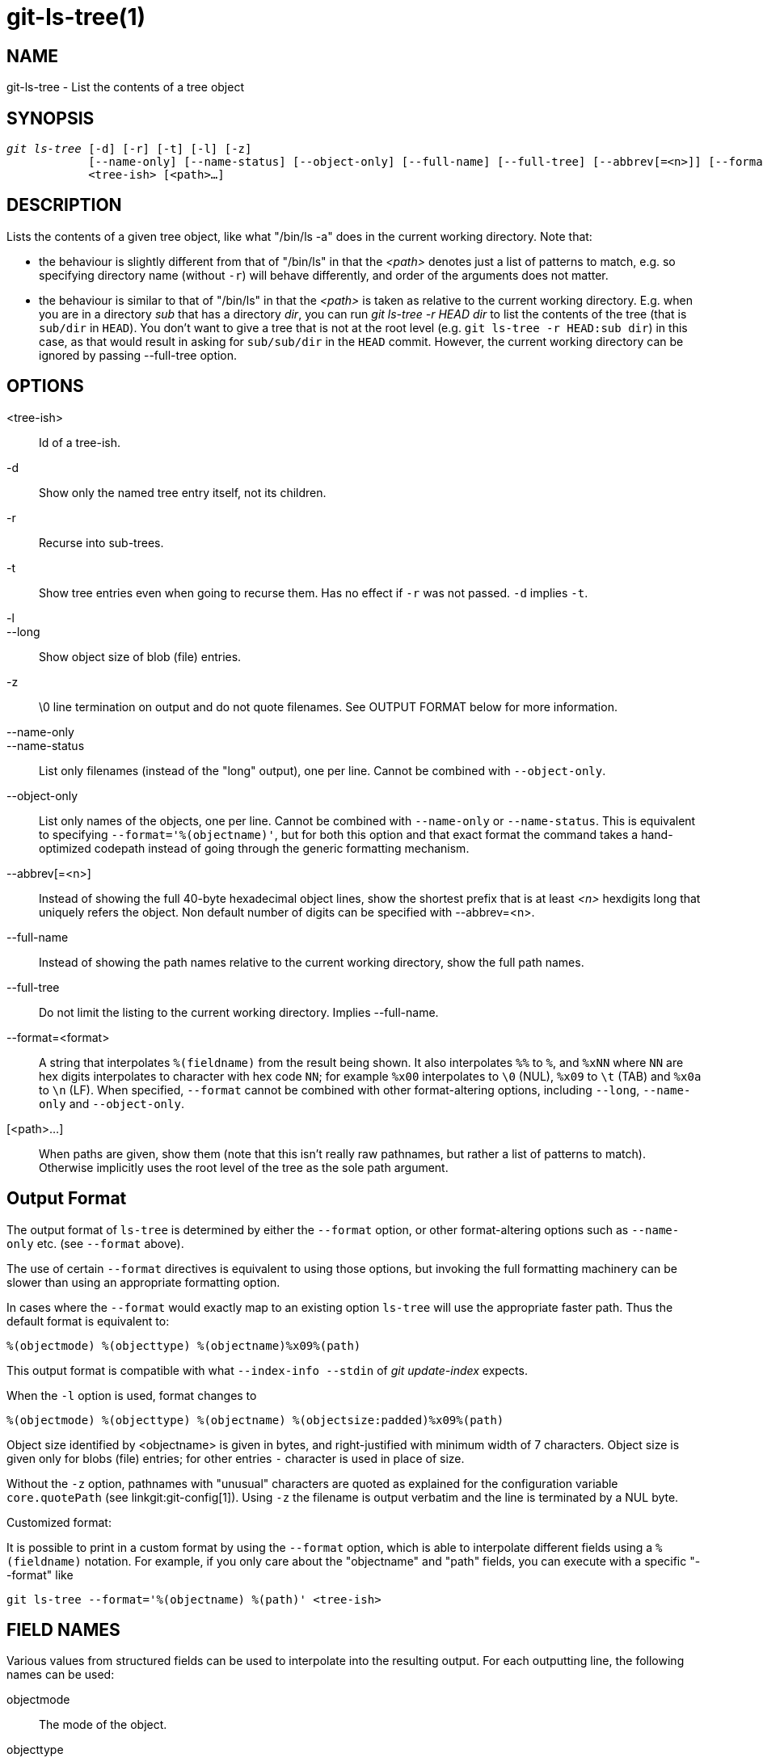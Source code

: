 git-ls-tree(1)
==============

NAME
----
git-ls-tree - List the contents of a tree object


SYNOPSIS
--------
[verse]
'git ls-tree' [-d] [-r] [-t] [-l] [-z]
	    [--name-only] [--name-status] [--object-only] [--full-name] [--full-tree] [--abbrev[=<n>]] [--format=<format>]
	    <tree-ish> [<path>...]

DESCRIPTION
-----------
Lists the contents of a given tree object, like what "/bin/ls -a" does
in the current working directory.  Note that:

 - the behaviour is slightly different from that of "/bin/ls" in that the
   '<path>' denotes just a list of patterns to match, e.g. so specifying
   directory name (without `-r`) will behave differently, and order of the
   arguments does not matter.

 - the behaviour is similar to that of "/bin/ls" in that the '<path>' is
   taken as relative to the current working directory.  E.g. when you are
   in a directory 'sub' that has a directory 'dir', you can run 'git
   ls-tree -r HEAD dir' to list the contents of the tree (that is
   `sub/dir` in `HEAD`).  You don't want to give a tree that is not at the
   root level (e.g. `git ls-tree -r HEAD:sub dir`) in this case, as that
   would result in asking for `sub/sub/dir` in the `HEAD` commit.
   However, the current working directory can be ignored by passing
   --full-tree option.

OPTIONS
-------
<tree-ish>::
	Id of a tree-ish.

-d::
	Show only the named tree entry itself, not its children.

-r::
	Recurse into sub-trees.

-t::
	Show tree entries even when going to recurse them. Has no effect
	if `-r` was not passed. `-d` implies `-t`.

-l::
--long::
	Show object size of blob (file) entries.

-z::
	\0 line termination on output and do not quote filenames.
	See OUTPUT FORMAT below for more information.

--name-only::
--name-status::
	List only filenames (instead of the "long" output), one per line.
	Cannot be combined with `--object-only`.

--object-only::
	List only names of the objects, one per line. Cannot be combined
	with `--name-only` or `--name-status`.
	This is equivalent to specifying `--format='%(objectname)'`, but
	for both this option and that exact format the command takes a
	hand-optimized codepath instead of going through the generic
	formatting mechanism.

--abbrev[=<n>]::
	Instead of showing the full 40-byte hexadecimal object
	lines, show the shortest prefix that is at least '<n>'
	hexdigits long that uniquely refers the object.
	Non default number of digits can be specified with --abbrev=<n>.

--full-name::
	Instead of showing the path names relative to the current working
	directory, show the full path names.

--full-tree::
	Do not limit the listing to the current working directory.
	Implies --full-name.

--format=<format>::
	A string that interpolates `%(fieldname)` from the result
	being shown. It also interpolates `%%` to `%`, and
	`%xNN` where `NN` are hex digits interpolates to character
	with hex code `NN`; for example `%x00` interpolates to
	`\0` (NUL), `%x09` to `\t` (TAB) and `%x0a` to `\n` (LF).
	When specified, `--format` cannot be combined with other
	format-altering options, including `--long`, `--name-only`
	and `--object-only`.

[<path>...]::
	When paths are given, show them (note that this isn't really raw
	pathnames, but rather a list of patterns to match).  Otherwise
	implicitly uses the root level of the tree as the sole path argument.


Output Format
-------------

The output format of `ls-tree` is determined by either the `--format`
option, or other format-altering options such as `--name-only` etc.
(see `--format` above).

The use of certain `--format` directives is equivalent to using those
options, but invoking the full formatting machinery can be slower than
using an appropriate formatting option.

In cases where the `--format` would exactly map to an existing option
`ls-tree` will use the appropriate faster path. Thus the default format
is equivalent to:

	%(objectmode) %(objecttype) %(objectname)%x09%(path)

This output format is compatible with what `--index-info --stdin` of
'git update-index' expects.

When the `-l` option is used, format changes to

	%(objectmode) %(objecttype) %(objectname) %(objectsize:padded)%x09%(path)

Object size identified by <objectname> is given in bytes, and right-justified
with minimum width of 7 characters.  Object size is given only for blobs
(file) entries; for other entries `-` character is used in place of size.

Without the `-z` option, pathnames with "unusual" characters are
quoted as explained for the configuration variable `core.quotePath`
(see linkgit:git-config[1]).  Using `-z` the filename is output
verbatim and the line is terminated by a NUL byte.

Customized format:

It is possible to print in a custom format by using the `--format` option,
which is able to interpolate different fields using a `%(fieldname)` notation.
For example, if you only care about the "objectname" and "path" fields, you
can execute with a specific "--format" like

	git ls-tree --format='%(objectname) %(path)' <tree-ish>

FIELD NAMES
-----------

Various values from structured fields can be used to interpolate
into the resulting output. For each outputting line, the following
names can be used:

objectmode::
	The mode of the object.
objecttype::
	The type of the object (`commit`, `blob` or `tree`).
objectname::
	The name of the object.
objectsize[:padded]::
	The size of a `blob` object ("-" if it's a `commit` or `tree`).
	It also supports a padded format of size with "%(objectsize:padded)".
path::
	The pathname of the object.

GIT
---
Part of the linkgit:git[1] suite
